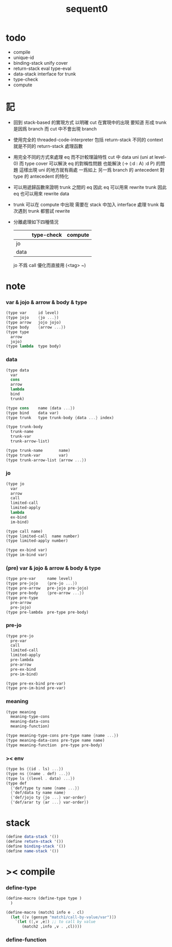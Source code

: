 #+PROPERTY: tangle sequent0.scm
#+title: sequent0

* todo

  - compile
  - unique-id
  - binding-stack
    unify
    cover
  - return-stack
    eval
    type-eval
  - data-stack
    interface for trunk
  - type-check
  - compute

* 記

  - 回到 stack-based 的實現方式
    以明確 cut 在實現中的出現
    要知道
    形成 trunk 是因爲 branch
    而 cut 中不會出現 branch

  - 使用完全的 threaded-code-interpreter
    包括 return-stack
    不同的 context 就是不同的 return-stack 處理函數

  - 用完全不同的方式來處理 eq 而不計較理論特性
    cut 中 data uni (uni at level-0) 而 type cover
    可以解決 eq 的對稱性問題
    也能解決 (-> (:d : A) :d P) 的問題
    這樣出現 uni 的地方就有兩處
    一爲如上
    另一爲 branch 的 antecedent 對 type 的 antecedent 的特化

  - 可以用遞歸函數來證明 trunk 之間的 eq
    因此 eq 可以用來 rewrite trunk
    因此 eq 也可以用來 rewrite data

  - trunk 可以在 compute 中出現
    需要在 stack 中加入 interface 處理 trunk
    每次遇到 trunk 都嘗試 rewrite

  - 分離處理如下四種情況
    |      | type-check | compute |
    |------+------------+---------|
    | jo   |            |         |
    | data |            |         |
    jo 不爲 call 優化而直接用 (<tag> ~)

* note

*** var & jojo & arrow & body & type

    #+begin_src scheme :tangle no
    (type var     id level)
    (type jojo    {jo ...})
    (type arrow   jojo jojo)
    (type body    {arrow ...})
    (type type
      arrow
      jojo)
    (type lambda  type body)
    #+end_src

*** data

    #+begin_src scheme :tangle no
    (type data
      var
      cons
      arrow
      lambda
      bind
      trunk)

    (type cons    name {data ...})
    (type bind    data var)
    (type trunk   type trunk-body {data ...} index)

    (type trunk-body
      trunk-name
      trunk-var
      trunk-arrow-list)

    (type trunk-name       name)
    (type trunk-var        var)
    (type trunk-arrow-list {arrow ...})
    #+end_src

*** jo

    #+begin_src scheme :tangle no
    (type jo
      var
      arrow
      call
      limited-call
      limited-apply
      lambda
      ex-bind
      im-bind)

    (type call name)
    (type limited-call  name number)
    (type limited-apply number)

    (type ex-bind var)
    (type im-bind var)
    #+end_src

*** (pre) var & jojo & arrow & body & type

    #+begin_src scheme :tangle no
    (type pre-var     name level)
    (type pre-jojo    {pre-jo ...})
    (type pre-arrow   pre-jojo pre-jojo)
    (type pre-body    {pre-arrow ...})
    (type pre-type
      pre-arrow
      pre-jojo)
    (type pre-lambda  pre-type pre-body)
    #+end_src

*** pre-jo

    #+begin_src scheme :tangle no
    (type pre-jo
      pre-var
      call
      limited-call
      limited-apply
      pre-lambda
      pre-arrow
      pre-ex-bind
      pre-im-bind)

    (type pre-ex-bind pre-var)
    (type pre-im-bind pre-var)
    #+end_src

*** meaning

    #+begin_src scheme :tangle no
    (type meaning
      meaning-type-cons
      meaning-data-cons
      meaning-function)

    (type meaning-type-cons pre-type name {name ...})
    (type meaning-data-cons pre-type name name)
    (type meaning-function  pre-type pre-body)
    #+end_src

*** >< env

    #+begin_src scheme :tangle no
    (type bs {(id . ls) ...})
    (type ns {(name . def) ...})
    (type ls {(level . data) ...})
    (type def
      {'def/type ty name {name ...}}
      {'def/data ty name name}
      {'def/jojo ty {jo ...} var-order}
      {'def/arar ty {ar ...} var-order})
    #+end_src

* stack

  #+begin_src scheme
  (define data-stack '())
  (define return-stack '())
  (define binding-stack '())
  (define name-stack '())
  #+end_src

* >< compile

*** define-type

    #+begin_src scheme
    (define-macro (define-type type )
      )

    (define-macro (match1 info e . cl)
      (let ([v (gensym "match1/call-by-value/var")])
        `(let ([,v ,e]) ;; to call by value
           (match2 ,info ,v . ,cl))))
    #+end_src

*** define-function
